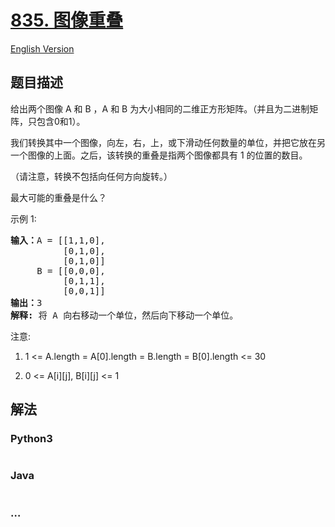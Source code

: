 * [[https://leetcode-cn.com/problems/image-overlap][835. 图像重叠]]
  :PROPERTIES:
  :CUSTOM_ID: 图像重叠
  :END:
[[./solution/0800-0899/0835.Image Overlap/README_EN.org][English
Version]]

** 题目描述
   :PROPERTIES:
   :CUSTOM_ID: 题目描述
   :END:

#+begin_html
  <!-- 这里写题目描述 -->
#+end_html

#+begin_html
  <p>
#+end_html

给出两个图像 A 和 B ，A 和
B 为大小相同的二维正方形矩阵。（并且为二进制矩阵，只包含0和1）。

#+begin_html
  </p>
#+end_html

#+begin_html
  <p>
#+end_html

我们转换其中一个图像，向左，右，上，或下滑动任何数量的单位，并把它放在另一个图像的上面。之后，该转换的重叠是指两个图像都具有
1 的位置的数目。

#+begin_html
  </p>
#+end_html

#+begin_html
  <p>
#+end_html

（请注意，转换不包括向任何方向旋转。）

#+begin_html
  </p>
#+end_html

#+begin_html
  <p>
#+end_html

最大可能的重叠是什么？

#+begin_html
  </p>
#+end_html

#+begin_html
  <p>
#+end_html

示例 1:

#+begin_html
  </p>
#+end_html

#+begin_html
  <pre><strong>输入：</strong>A = [[1,1,0],
            [0,1,0],
  &nbsp;         [0,1,0]]
  &nbsp;    B = [[0,0,0],
  &nbsp;         [0,1,1],
  &nbsp;         [0,0,1]]
  <strong>输出：</strong>3
  <strong>解释:</strong> 将 A 向右移动一个单位，然后向下移动一个单位。</pre>
#+end_html

#+begin_html
  <p>
#+end_html

注意: 

#+begin_html
  </p>
#+end_html

#+begin_html
  <ol>
#+end_html

#+begin_html
  <li>
#+end_html

1 <= A.length = A[0].length = B.length = B[0].length <= 30

#+begin_html
  </li>
#+end_html

#+begin_html
  <li>
#+end_html

0 <= A[i][j], B[i][j] <= 1

#+begin_html
  </li>
#+end_html

#+begin_html
  </ol>
#+end_html

** 解法
   :PROPERTIES:
   :CUSTOM_ID: 解法
   :END:

#+begin_html
  <!-- 这里可写通用的实现逻辑 -->
#+end_html

#+begin_html
  <!-- tabs:start -->
#+end_html

*** *Python3*
    :PROPERTIES:
    :CUSTOM_ID: python3
    :END:

#+begin_html
  <!-- 这里可写当前语言的特殊实现逻辑 -->
#+end_html

#+begin_src python
#+end_src

*** *Java*
    :PROPERTIES:
    :CUSTOM_ID: java
    :END:

#+begin_html
  <!-- 这里可写当前语言的特殊实现逻辑 -->
#+end_html

#+begin_src java
#+end_src

*** *...*
    :PROPERTIES:
    :CUSTOM_ID: section
    :END:
#+begin_example
#+end_example

#+begin_html
  <!-- tabs:end -->
#+end_html

